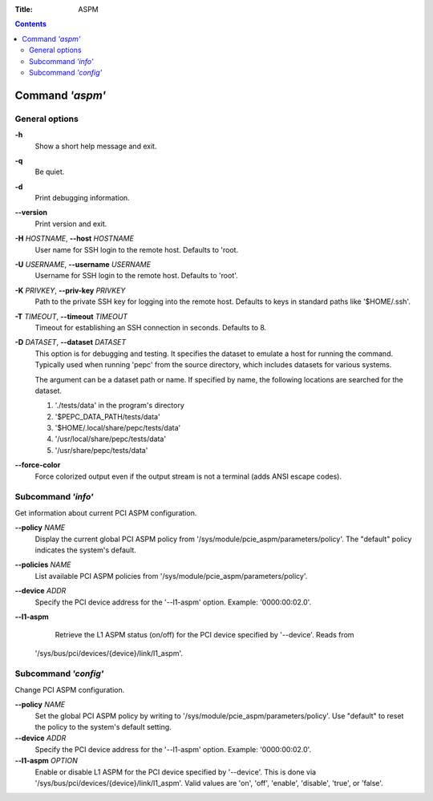 .. -*- coding: utf-8 -*-
.. vim: ts=4 sw=4 tw=100 et ai si

:Title: ASPM

.. Contents::
   :depth: 2
..

================
Command *'aspm'*
================

General options
===============

**-h**
   Show a short help message and exit.

**-q**
   Be quiet.

**-d**
   Print debugging information.

**--version**
   Print version and exit.

**-H** *HOSTNAME*, **--host** *HOSTNAME*
   User name for SSH login to the remote host. Defaults to 'root.

**-U** *USERNAME*, **--username** *USERNAME*
   Username for SSH login to the remote host. Defaults to 'root'.

**-K** *PRIVKEY*, **--priv-key** *PRIVKEY*
   Path to the private SSH key for logging into the remote host. Defaults to keys in standard paths
   like '$HOME/.ssh'.

**-T** *TIMEOUT*, **--timeout** *TIMEOUT*
   Timeout for establishing an SSH connection in seconds. Defaults to 8.

**-D** *DATASET*, **--dataset** *DATASET*
   This option is for debugging and testing. It specifies the dataset to emulate a host for running
   the command. Typically used when running 'pepc' from the source directory, which includes datasets
   for various systems.

   The argument can be a dataset path or name. If specified by name, the following locations are
   searched for the dataset.

   1. './tests/data' in the program's directory
   2. '$PEPC_DATA_PATH/tests/data'
   3. '$HOME/.local/share/pepc/tests/data'
   4. '/usr/local/share/pepc/tests/data'
   5. '/usr/share/pepc/tests/data'

**--force-color**
   Force colorized output even if the output stream is not a terminal (adds ANSI escape codes).

Subcommand *'info'*
===================

Get information about current PCI ASPM configuration.

**--policy** *NAME*
   Display the current global PCI ASPM policy from
   '/sys/module/pcie_aspm/parameters/policy'. The "default" policy indicates the system's default.

**--policies** *NAME*
   List available PCI ASPM policies from '/sys/module/pcie_aspm/parameters/policy'.

**--device** *ADDR*
   Specify the PCI device address for the '--l1-aspm' option. Example: '0000:00:02.0'.

**--l1-aspm**
   Retrieve the L1 ASPM status (on/off) for the PCI device specified by '--device'. Reads from
  '/sys/bus/pci/devices/{device}/link/l1_aspm'.

Subcommand *'config'*
=====================

Change PCI ASPM configuration.

**--policy** *NAME*
   Set the global PCI ASPM policy by writing to '/sys/module/pcie_aspm/parameters/policy'. Use
   "default" to reset the policy to the system's default setting.

**--device** *ADDR*
   Specify the PCI device address for the '--l1-aspm' option. Example: '0000:00:02.0'.

**--l1-aspm** *OPTION*
   Enable or disable L1 ASPM for the PCI device specified by '--device'. This is done via
   '/sys/bus/pci/devices/{device}/link/l1_aspm'. Valid values are 'on', 'off', 'enable', 'disable',
   'true', or 'false'.
